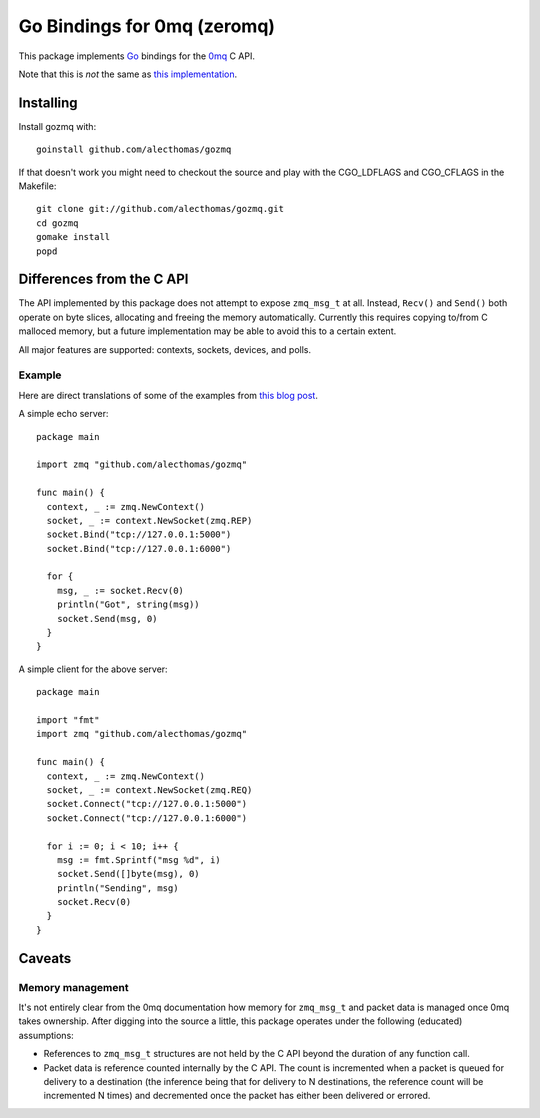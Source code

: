 Go Bindings for 0mq (zeromq)
############################
This package implements `Go <http://golang.org>`_ bindings for the `0mq
<http://zeromq.org>`_ C API.

Note that this is *not* the same as `this implementation
<http://github.com/boggle/gozero>`_.

Installing
==========
Install gozmq with::

  goinstall github.com/alecthomas/gozmq

If that doesn't work you might need to checkout the source and play with the
CGO_LDFLAGS and CGO_CFLAGS in the Makefile::

  git clone git://github.com/alecthomas/gozmq.git
  cd gozmq
  gomake install
  popd

Differences from the C API
==========================
The API implemented by this package does not attempt to expose ``zmq_msg_t`` at
all. Instead, ``Recv()`` and ``Send()`` both operate on byte slices, allocating
and freeing the memory automatically. Currently this requires copying to/from C
malloced memory, but a future implementation may be able to avoid this to a
certain extent.

All major features are supported: contexts, sockets, devices, and polls.

Example
-------
Here are direct translations of some of the examples from `this blog post
<http://nichol.as/zeromq-an-introduction>`_.

A simple echo server::

  package main

  import zmq "github.com/alecthomas/gozmq"

  func main() {
    context, _ := zmq.NewContext()
    socket, _ := context.NewSocket(zmq.REP)
    socket.Bind("tcp://127.0.0.1:5000")
    socket.Bind("tcp://127.0.0.1:6000")

    for {
      msg, _ := socket.Recv(0)
      println("Got", string(msg))
      socket.Send(msg, 0)
    }
  }

A simple client for the above server::

  package main

  import "fmt"
  import zmq "github.com/alecthomas/gozmq"

  func main() {
    context, _ := zmq.NewContext()
    socket, _ := context.NewSocket(zmq.REQ)
    socket.Connect("tcp://127.0.0.1:5000")
    socket.Connect("tcp://127.0.0.1:6000")

    for i := 0; i < 10; i++ {
      msg := fmt.Sprintf("msg %d", i)
      socket.Send([]byte(msg), 0)
      println("Sending", msg)
      socket.Recv(0)
    }
  }

Caveats
=======

Memory management
-----------------
It's not entirely clear from the 0mq documentation how memory for ``zmq_msg_t``
and packet data is managed once 0mq takes ownership. After digging into the
source a little, this package operates under the following (educated)
assumptions:

- References to ``zmq_msg_t`` structures are not held by the C API beyond the
  duration of any function call.
- Packet data is reference counted internally by the C API. The count is
  incremented when a packet is queued for delivery to a destination (the
  inference being that for delivery to N destinations, the reference count will
  be incremented N times) and decremented once the packet has either been
  delivered or errored.
